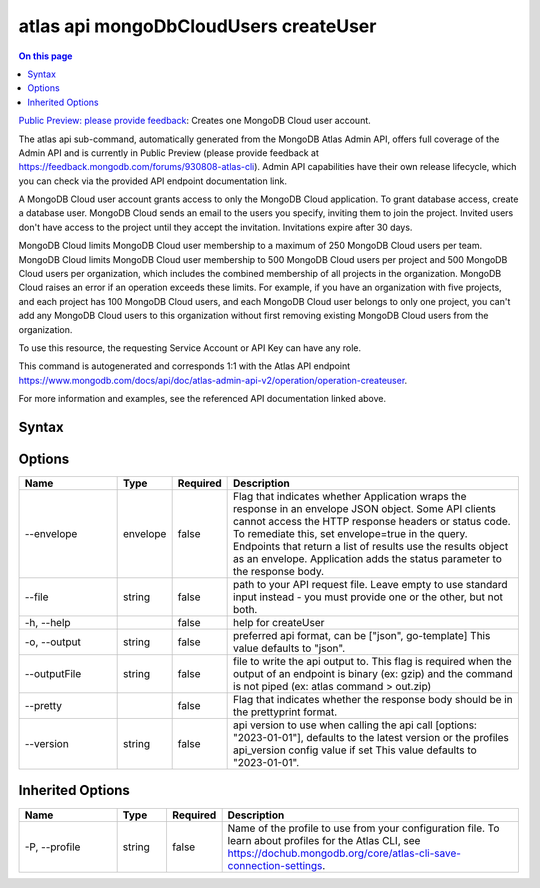 .. _atlas-api-mongoDbCloudUsers-createUser:

======================================
atlas api mongoDbCloudUsers createUser
======================================

.. default-domain:: mongodb

.. contents:: On this page
   :local:
   :backlinks: none
   :depth: 1
   :class: singlecol

`Public Preview: please provide feedback <https://feedback.mongodb.com/forums/930808-atlas-cli>`_: Creates one MongoDB Cloud user account.

The atlas api sub-command, automatically generated from the MongoDB Atlas Admin API, offers full coverage of the Admin API and is currently in Public Preview (please provide feedback at https://feedback.mongodb.com/forums/930808-atlas-cli).
Admin API capabilities have their own release lifecycle, which you can check via the provided API endpoint documentation link.

A MongoDB Cloud user account grants access to only the MongoDB Cloud application. To grant database access, create a database user. MongoDB Cloud sends an email to the users you specify, inviting them to join the project. Invited users don't have access to the project until they accept the invitation. Invitations expire after 30 days.


MongoDB Cloud limits MongoDB Cloud user membership to a maximum of 250 MongoDB Cloud users per team. MongoDB Cloud limits MongoDB Cloud user membership to 500 MongoDB Cloud users per project and 500 MongoDB Cloud users per organization, which includes the combined membership of all projects in the organization. MongoDB Cloud raises an error if an operation exceeds these limits. For example, if you have an organization with five projects, and each project has 100 MongoDB Cloud users, and each MongoDB Cloud user belongs to only one project, you can't add any MongoDB Cloud users to this organization without first removing existing MongoDB Cloud users from the organization.


To use this resource, the requesting Service Account or API Key can have any role.

This command is autogenerated and corresponds 1:1 with the Atlas API endpoint `https://www.mongodb.com/docs/api/doc/atlas-admin-api-v2/operation/operation-createuser <https://www.mongodb.com/docs/api/doc/atlas-admin-api-v2/operation/operation-createuser>`__.

For more information and examples, see the referenced API documentation linked above.

Syntax
------

.. code-block::
   :caption: Command Syntax

   atlas api mongoDbCloudUsers createUser [options]

.. Code end marker, please don't delete this comment

Options
-------

.. list-table::
   :header-rows: 1
   :widths: 20 10 10 60

   * - Name
     - Type
     - Required
     - Description
   * - --envelope
     - envelope
     - false
     - Flag that indicates whether Application wraps the response in an envelope JSON object. Some API clients cannot access the HTTP response headers or status code. To remediate this, set envelope=true in the query. Endpoints that return a list of results use the results object as an envelope. Application adds the status parameter to the response body.
   * - --file
     - string
     - false
     - path to your API request file. Leave empty to use standard input instead - you must provide one or the other, but not both.
   * - -h, --help
     - 
     - false
     - help for createUser
   * - -o, --output
     - string
     - false
     - preferred api format, can be ["json", go-template] This value defaults to "json".
   * - --outputFile
     - string
     - false
     - file to write the api output to. This flag is required when the output of an endpoint is binary (ex: gzip) and the command is not piped (ex: atlas command > out.zip)
   * - --pretty
     - 
     - false
     - Flag that indicates whether the response body should be in the prettyprint format.
   * - --version
     - string
     - false
     - api version to use when calling the api call [options: "2023-01-01"], defaults to the latest version or the profiles api_version config value if set This value defaults to "2023-01-01".

Inherited Options
-----------------

.. list-table::
   :header-rows: 1
   :widths: 20 10 10 60

   * - Name
     - Type
     - Required
     - Description
   * - -P, --profile
     - string
     - false
     - Name of the profile to use from your configuration file. To learn about profiles for the Atlas CLI, see `https://dochub.mongodb.org/core/atlas-cli-save-connection-settings <https://dochub.mongodb.org/core/atlas-cli-save-connection-settings>`__.

